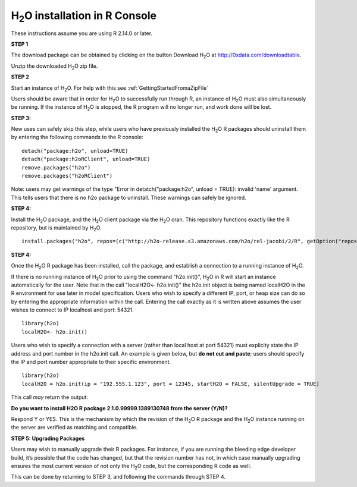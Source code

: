 

H\ :sub:`2`\ O installation in R Console
------------------------------------------


These instructions assume you are using R  2.14.0 or later.  

**STEP 1**

The download package can be obtained by clicking on the button Download 
H\ :sub:`2`\ O at 
`http://0xdata.com/downloadtable <http://0xdata.com/downloadtable/>`_.

Unzip the downloaded H\ :sub:`2`\ O zip file.

**STEP 2**

Start an instance of H\ :sub:`2`\ O. For help with this see 
:ref:`GettingStartedFromaZipFile`

Users should be aware that in order for H\ :sub:`2`\ O to successfully
run through R, an instance of H\ :sub:`2`\ O must also simultaneously
be running. If the instance of H\ :sub:`2`\ O is stopped, the R
program will no longer run, and work done will be lost. 

**STEP 3:**

New uses can safely skip this step, while users who have previously
installed the  H\ :sub:`2`\ O R packages should uninstall them by entering the
following commands to the R console:  

::

   detach("package:h2o", unload=TRUE) 
   detach("package:h2oRClient", unload=TRUE) 
   remove.packages("h2o") 
   remove.packages("h2oRClient") 


Note: users may get warnings of the type "Error in
detatch("package:h2o", unload = TRUE): invalid 'name' argument. 
This tells users that there is no h2o package to uninstall. These
warnings can safely be ignored. 

**STEP 4:**

Install the H\ :sub:`2`\ O package, and the H\ :sub:`2`\ O client
package via the  H\ :sub:`2`\ O cran. This repository functions exactly like the R
repository, but is maintained by  H\ :sub:`2`\ O. 

::

  install.packages("h2o", repos=(c("http://h2o-release.s3.amazonaws.com/h2o/rel-jacobi/2/R", getOption("repos"))))
 
  

**STEP 4:**

Once the  H\ :sub:`2`\ O R package has been installed, call the
package, and establish a connection to a running instance of  H\
:sub:`2`\ O. 

If there is no running instance of  H\ :sub:`2`\ O prior to using
the command "h2o.init()",  H\ :sub:`2`\ O in R will start an instance
automatically for the user. 
Note that in the call "localH2O<- h2o.init()" the h2o.init object is
being named localH2O in the R environment for use later in model
specification. Users who wish to specify a different IP, port, or heap
size can do so by entering the appropriate information within the
call. Entering the call exactly as it is written above assumes the
user wishes to connect to IP localhost and port: 54321.

::

  library(h2o)
  localH2O<- h2o.init()


Users who wish to specify a connection
with a server (rather than local host at port 54321) must explicity
state the IP address and port number in the h2o.init call. 
An example is given below, but **do not cut and paste**; users should
specify the IP and port number appropriate to their specific
environment. 

::

  library(h2o)
  localH2O = h2o.init(ip = "192.555.1.123", port = 12345, startH2O = FALSE, silentUpgrade = TRUE) 

This call *may* return the output:

**Do you want to install H2O R package 2.1.0.99999.1389130748 from the
server (Y/N)?**

Respond Y or YES. This is the mechanism by which the revision of the H\ :sub:`2`\ O R 
package and the H\ :sub:`2`\ O instance running on the server are verified as matching 
and compatible. 


**STEP 5: Upgrading Packages**

Users may wish to manually upgrade their R packages. For instance, if
you are running the bleeding edge developer build, it’s possible that
the code has changed, but that the revision number has not, in which
case manually upgrading ensures the most current version of not only
the H\ :sub:`2`\ O code, but the corresponding R code as well.

This can be done by returning to STEP 3, and following the commands
through STEP 4.


 






















